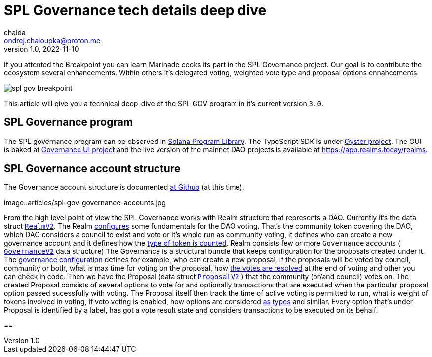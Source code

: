 = SPL Governance tech details deep dive
chalda <ondrej.chaloupka@proton.me>
1.0, 2022-11-10

:page-template: post
:page-draft: true
:page-slug: spl-governance
:page-category:
:page-tags: Rust, Solana, DAO
:page-description: Technical details on how SPL Governance program works in version 3.0.
:page-socialImage:

If you attented the Breakpoint you can learn Marinade cooks its part in the SPL Governance project.
Our goal is to contribute the ecosystem several enhancements. Within others it's delegated voting,
weighted vote type and proposal options ennahcements.

image::articles/spl-gov-breakpoint.png[]

This article will give you a technical deep-dive of the SPL GOV program in it's current version `3.0`.

== SPL Governance program

The SPL governance program can be observed in https://github.com/solana-labs/solana-program-library/tree/master/governance[Solana Program Library].
The TypeScript SDK is under https://github.com/solana-labs/oyster/tree/main/packages/governance-sdk[Oyster project].
The GUI is baked at https://github.com/solana-labs/governance-ui[Governance UI project] and the live version
of the mainnet DAO projects is available at https://app.realms.today/realms.

== SPL Governance account structure

The Governance account structure is documented
https://github.com/solana-labs/solana-program-library/tree/da05275176f69bd158fccefed0076ddc5a7973ee/governance#program-accounts[at Github] (at this time).

image::articles/spl-gov-governance-accounts.jpg

From the high level point of view the SPL Governance works with Realm structure that represents a DAO.
Currently it's the data struct
https://github.com/solana-labs/solana-program-library/blob/da05275176f69bd158fccefed0076ddc5a7973ee/governance/program/src/state/realm.rs#L128[`RealmV2`].
The Realm
https://github.com/solana-labs/solana-program-library/blob/da05275176f69bd158fccefed0076ddc5a7973ee/governance/program/src/state/realm.rs#L35[configures]
some fundamentals for the DAO voting.
That's the community token covering the DAO, which DAO considers a council to exist and vote or it's whole run as community voting,
it defines who can create a new governance account and it defines how the
https://github.com/solana-labs/solana-program-library/blob/da05275176f69bd158fccefed0076ddc5a7973ee/governance/program/src/state/realm_config.rs#L24[type of token is counted].
Realm consists few or more `Governance` accounts (
https://github.com/solana-labs/solana-program-library/blob/da05275176f69bd158fccefed0076ddc5a7973ee/governance/program/src/state/governance.rs#L64[`GovernanceV2`]
data structure)
The Governance is a structural bundle that keeps configuration for the proposals created under it.
The https://github.com/solana-labs/solana-program-library/blob/da05275176f69bd158fccefed0076ddc5a7973ee/governance/program/src/state/governance.rs#L25[governance configuration] defines for example, who can create a new proposal, if the proposals will be voted by council, community or both,
what is max time for voting on the proposal,
how https://github.com/solana-labs/solana-program-library/blob/da05275176f69bd158fccefed0076ddc5a7973ee/governance/program/src/state/enums.rs#L145[the votes are resolved] at the end of voting and other you can check in code.
Then we have the Proposal (data struct
https://github.com/solana-labs/solana-program-library/blob/da05275176f69bd158fccefed0076ddc5a7973ee/governance/program/src/state/proposal.rs#L108[`ProposalV2`]
) that the community (or/and council) votes on.
The created Proposal consists of several options to vote for and optionally transactions that are executed when the particular proposal
option passed sucessfully with voting.
The Proposal itself then track the time of active voting is permitted to run, what is weight of tokens involved in voting,
if veto voting is enabled, how options are considered https://github.com/solana-labs/solana-program-library/blob/da05275176f69bd158fccefed0076ddc5a7973ee/governance/program/src/state/proposal.rs#L57[as types] and similar.
Every option that's under Proposal is identified by a label, has got a vote result state and considers transactions to be executed on its behalf.

==
